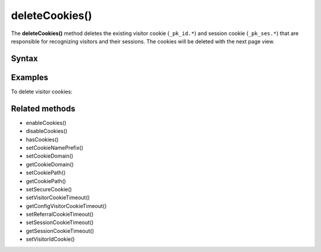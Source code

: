 ===============
deleteCookies()
===============

The **deleteCookies()** method deletes the existing visitor cookie (``_pk_id.*``) and session cookie (``_pk_ses.*``) that are responsible for recognizing visitors and their sessions. The cookies will be deleted with the next page view.

Syntax
------

.. tabs::

    .. group-tab:: JS

        .. code-block:: javascript

          deleteCookies()


Examples
--------

To delete visitor cookies:

.. tabs::

    .. group-tab:: JS (queue)

        .. code-block:: javascript

          _paq.push(["deleteCookies"]);

    .. group-tab:: JS (direct)

        .. code-block:: javascript

          var jstc = Piwik.getTracker(
            "https://example.com/",
            "45e07cbf-c8b3-42f3-a6d6-a5a176f623ef"
          );
          console.log(jstc.hasCookies());


Related methods
---------------

* enableCookies()
* disableCookies()
* hasCookies()
* setCookieNamePrefix()
* setCookieDomain()
* getCookieDomain()
* setCookiePath()
* getCookiePath()
* setSecureCookie()
* setVisitorCookieTimeout()
* getConfigVisitorCookieTimeout()
* setReferralCookieTimeout()
* setSessionCookieTimeout()
* getSessionCookieTimeout()
* setVisitorIdCookie()
